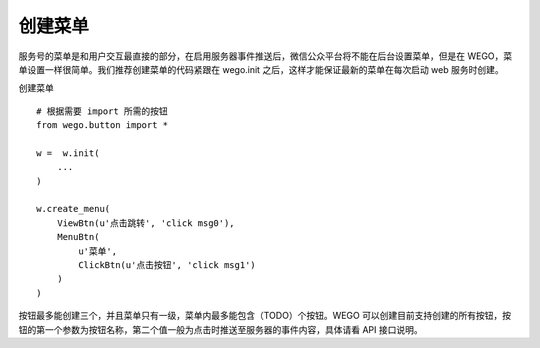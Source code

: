 .. _user:

创建菜单
=========

服务号的菜单是和用户交互最直接的部分，在启用服务器事件推送后，微信公众平台将不能在后台设置菜单，但是在 WEGO，菜单设置一样很简单。我们推荐创建菜单的代码紧跟在 wego.init 之后，这样才能保证最新的菜单在每次启动 web 服务时创建。

创建菜单 ::

    # 根据需要 import 所需的按钮
    from wego.button import *

    w =  w.init(
        ...
    )

    w.create_menu(
        ViewBtn(u'点击跳转', 'click msg0'),
        MenuBtn(
            u'菜单',
            ClickBtn(u'点击按钮', 'click msg1')
        )
    )

按钮最多能创建三个，并且菜单只有一级，菜单内最多能包含（TODO）个按钮。WEGO 可以创建目前支持创建的所有按钮，按钮的第一个参数为按钮名称，第二个值一般为点击时推送至服务器的事件内容，具体请看 API 接口说明。